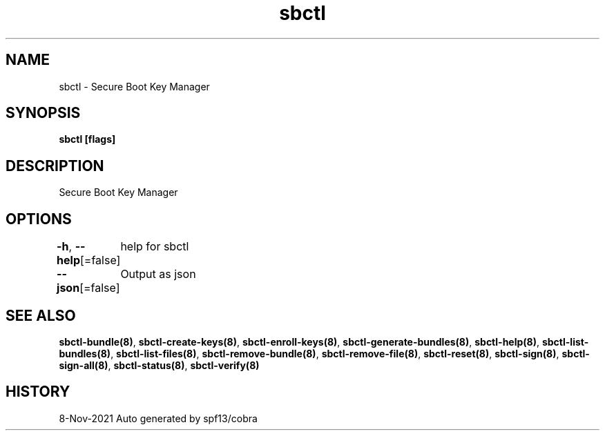 .nh
.TH "sbctl" "8" "Nov 2021" "Auto generated by spf13/cobra" ""

.SH NAME
.PP
sbctl \- Secure Boot Key Manager


.SH SYNOPSIS
.PP
\fBsbctl [flags]\fP


.SH DESCRIPTION
.PP
Secure Boot Key Manager


.SH OPTIONS
.PP
\fB\-h\fP, \fB\-\-help\fP[=false]
	help for sbctl

.PP
\fB\-\-json\fP[=false]
	Output as json


.SH SEE ALSO
.PP
\fBsbctl\-bundle(8)\fP, \fBsbctl\-create\-keys(8)\fP, \fBsbctl\-enroll\-keys(8)\fP, \fBsbctl\-generate\-bundles(8)\fP, \fBsbctl\-help(8)\fP, \fBsbctl\-list\-bundles(8)\fP, \fBsbctl\-list\-files(8)\fP, \fBsbctl\-remove\-bundle(8)\fP, \fBsbctl\-remove\-file(8)\fP, \fBsbctl\-reset(8)\fP, \fBsbctl\-sign(8)\fP, \fBsbctl\-sign\-all(8)\fP, \fBsbctl\-status(8)\fP, \fBsbctl\-verify(8)\fP


.SH HISTORY
.PP
8\-Nov\-2021 Auto generated by spf13/cobra
